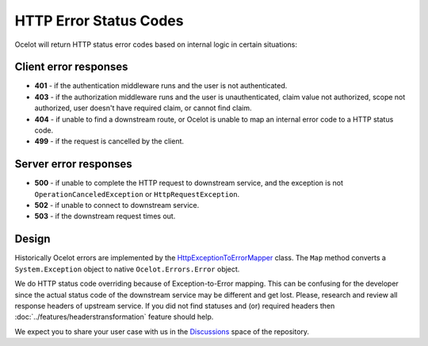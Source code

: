 HTTP Error Status Codes
=======================

Ocelot will return HTTP status error codes based on internal logic in certain situations:

Client error responses
----------------------

- **401** - if the authentication middleware runs and the user is not authenticated.
- **403** - if the authorization middleware runs and the user is unauthenticated, claim value not authorized, scope not authorized, user doesn't have required claim, or cannot find claim.
- **404** - if unable to find a downstream route, or Ocelot is unable to map an internal error code to a HTTP status code.
- **499** - if the request is cancelled by the client.

Server error responses
----------------------

- **500** - if unable to complete the HTTP request to downstream service, and the exception is not ``OperationCanceledException`` or ``HttpRequestException``.
- **502** - if unable to connect to downstream service.
- **503** - if the downstream request times out.

Design
------

Historically Ocelot errors are implemented by the `HttpExceptionToErrorMapper <https://github.com/search?q=repo%3AThreeMammals%2FOcelot%20HttpExceptionToErrorMapper&type=code>`_ class.
The ``Map`` method converts a ``System.Exception`` object to native ``Ocelot.Errors.Error`` object.

We do HTTP status code overriding because of Exception-to-Error mapping.
This can be confusing for the developer since the actual status code of the downstream service may be different and get lost.
Please, research and review all response headers of upstream service.
If you did not find statuses and (or) required headers then :doc:`../features/headerstransformation` feature should help.

.. |octocat| image:: https://github.githubassets.com/images/icons/emoji/octocat.png
  :alt: octocat
  :width: 23

We expect you to share your user case with us in the `Discussions <https://github.com/ThreeMammals/Ocelot/discussions>`_ space of the repository. |octocat|
